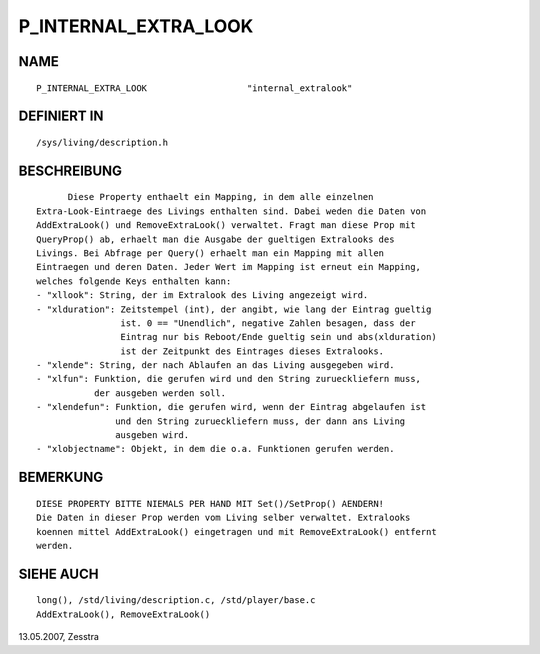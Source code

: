 P_INTERNAL_EXTRA_LOOK
=====================

NAME
----
::

	P_INTERNAL_EXTRA_LOOK			"internal_extralook"

DEFINIERT IN
------------
::

	/sys/living/description.h

BESCHREIBUNG
------------
::

	Diese Property enthaelt ein Mapping, in dem alle einzelnen
  Extra-Look-Eintraege des Livings enthalten sind. Dabei weden die Daten von
  AddExtraLook() und RemoveExtraLook() verwaltet. Fragt man diese Prop mit
  QueryProp() ab, erhaelt man die Ausgabe der gueltigen Extralooks des
  Livings. Bei Abfrage per Query() erhaelt man ein Mapping mit allen
  Eintraegen und deren Daten. Jeder Wert im Mapping ist erneut ein Mapping, 
  welches folgende Keys enthalten kann:
  - "xllook": String, der im Extralook des Living angezeigt wird.
  - "xlduration": Zeitstempel (int), der angibt, wie lang der Eintrag gueltig
                  ist. 0 == "Unendlich", negative Zahlen besagen, dass der
                  Eintrag nur bis Reboot/Ende gueltig sein und abs(xlduration)
                  ist der Zeitpunkt des Eintrages dieses Extralooks.
  - "xlende": String, der nach Ablaufen an das Living ausgegeben wird.
  - "xlfun": Funktion, die gerufen wird und den String zurueckliefern muss, 
             der ausgeben werden soll.
  - "xlendefun": Funktion, die gerufen wird, wenn der Eintrag abgelaufen ist
                 und den String zurueckliefern muss, der dann ans Living
                 ausgeben wird.
  - "xlobjectname": Objekt, in dem die o.a. Funktionen gerufen werden.

BEMERKUNG
---------
::

  DIESE PROPERTY BITTE NIEMALS PER HAND MIT Set()/SetProp() AENDERN!
  Die Daten in dieser Prop werden vom Living selber verwaltet. Extralooks
  koennen mittel AddExtraLook() eingetragen und mit RemoveExtraLook() entfernt
  werden.

SIEHE AUCH
----------
::

  long(), /std/living/description.c, /std/player/base.c
  AddExtraLook(), RemoveExtraLook()


13.05.2007, Zesstra

